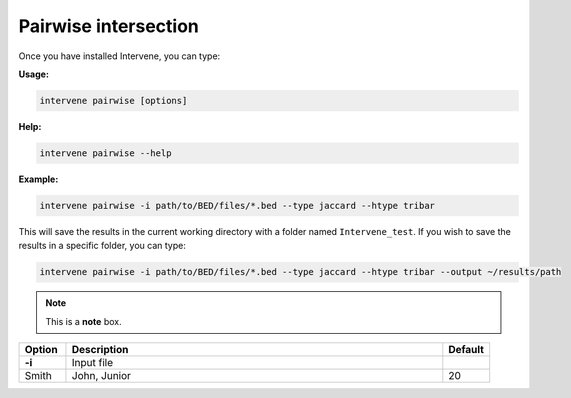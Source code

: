 Pairwise intersection
=====================

Once you have installed Intervene, you can type:

**Usage:**

.. code-block:: bash

    intervene pairwise [options]

**Help:**

.. code-block:: bash

    intervene pairwise --help

**Example:**

.. code-block:: bash
	
	intervene pairwise -i path/to/BED/files/*.bed --type jaccard --htype tribar

This will save the results in the current working directory with a folder named ``Intervene_test``. If you wish to save the results in a specific folder, you can type:

.. code-block:: bash

    intervene pairwise -i path/to/BED/files/*.bed --type jaccard --htype tribar --output ~/results/path


.. note::  This is a **note** box.


.. csv-table::
   :header: "Option", "Description", "Default"
   :widths: 10, 80, 10

   "**-i**", "Input file", 
   "Smith", "John, Junior", 20